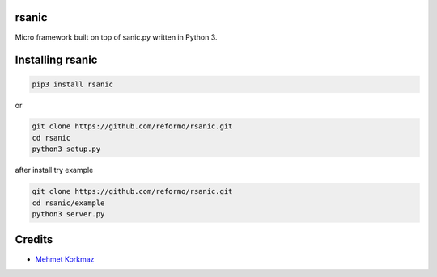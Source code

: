 rsanic
==========

Micro framework built on top of sanic.py written in Python 3.

Installing rsanic
=====================

.. code-block:: bash

    pip3 install rsanic

or

.. code-block:: bash

    git clone https://github.com/reformo/rsanic.git
    cd rsanic
    python3 setup.py

after install try example

.. code-block:: bash

    git clone https://github.com/reformo/rsanic.git
    cd rsanic/example
    python3 server.py

Credits
=======

* `Mehmet Korkmaz <http://github.com/mkorkmaz>`_
